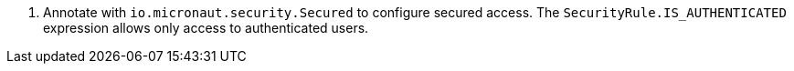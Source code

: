 <.> Annotate with `io.micronaut.security.Secured` to configure secured access. The `SecurityRule.IS_AUTHENTICATED` expression allows only access to authenticated users.